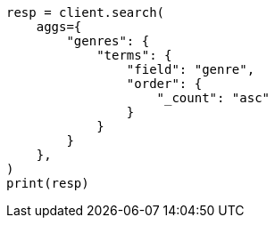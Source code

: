 // This file is autogenerated, DO NOT EDIT
// aggregations/bucket/terms-aggregation.asciidoc:400

[source, python]
----
resp = client.search(
    aggs={
        "genres": {
            "terms": {
                "field": "genre",
                "order": {
                    "_count": "asc"
                }
            }
        }
    },
)
print(resp)
----
